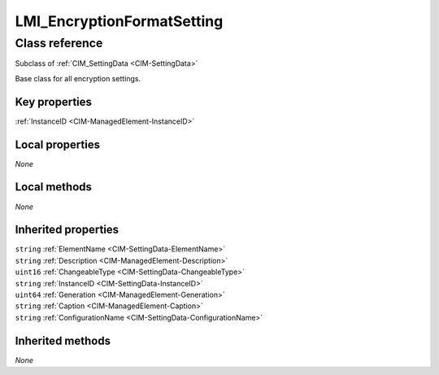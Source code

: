 .. _LMI-EncryptionFormatSetting:

LMI_EncryptionFormatSetting
---------------------------

Class reference
===============
Subclass of :ref:`CIM_SettingData <CIM-SettingData>`

Base class for all encryption settings.


Key properties
^^^^^^^^^^^^^^

| :ref:`InstanceID <CIM-ManagedElement-InstanceID>`

Local properties
^^^^^^^^^^^^^^^^

*None*

Local methods
^^^^^^^^^^^^^

*None*

Inherited properties
^^^^^^^^^^^^^^^^^^^^

| ``string`` :ref:`ElementName <CIM-SettingData-ElementName>`
| ``string`` :ref:`Description <CIM-ManagedElement-Description>`
| ``uint16`` :ref:`ChangeableType <CIM-SettingData-ChangeableType>`
| ``string`` :ref:`InstanceID <CIM-SettingData-InstanceID>`
| ``uint64`` :ref:`Generation <CIM-ManagedElement-Generation>`
| ``string`` :ref:`Caption <CIM-ManagedElement-Caption>`
| ``string`` :ref:`ConfigurationName <CIM-SettingData-ConfigurationName>`

Inherited methods
^^^^^^^^^^^^^^^^^

*None*

